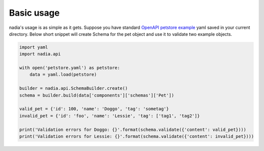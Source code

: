 Basic usage
===========

nadia's usage is as simple as it gets. Suppose you have standard
`OpenAPI petstore example <https://github.com/OAI/OpenAPI-Specification/blob/master/examples/v3.0/petstore.yaml>`_ yaml saved in your current directory. Below short snippet will create Schema for the pet object and use it to validate two example objects.

.. code-block:: python

   import yaml
   import nadia.api

   with open('petstore.yaml') as petstore:
       data = yaml.load(petstore)

   builder = nadia.api.SchemaBuilder.create()
   schema = builder.build(data['components']['schemas']['Pet'])

   valid_pet = {'id': 100, 'name': 'Doggo', 'tag': 'sometag'}
   invalid_pet = {'id': 'foo', 'name': 'Lessie', 'tag': ['tag1', 'tag2']}

   print('Validation errors for Doggo: {}'.format(schema.validate({'content': valid_pet})))
   print('Validation errors for Lessie: {}'.format(schema.validate({'content': invalid_pet})))
